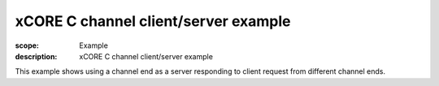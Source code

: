 xCORE C channel client/server example
=====================================

:scope: Example
:description: xCORE C channel client/server example

This example shows using a channel end as a server responding
to client request from different channel ends.
